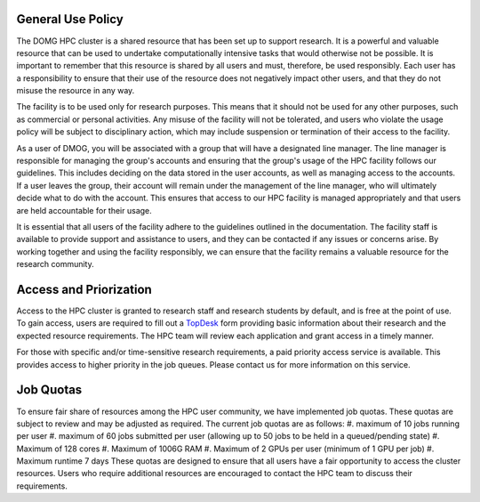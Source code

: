 General Use Policy
==================

The DOMG HPC cluster is a shared resource that has been set up to support research. 
It is a powerful and valuable resource that can be used to 
undertake computationally intensive tasks that would otherwise not be possible. It is 
important to remember that this resource is shared by all users and must, therefore, be used 
responsibly. Each user has a responsibility to ensure that their use of the resource does not 
negatively impact other users, and that they do not misuse the resource in any way.

The facility is to be used only for research purposes. This means that it should not be used 
for any other purposes, such as commercial or personal activities. Any misuse of the facility 
will not be tolerated, and users who violate the usage policy will be subject to disciplinary 
action, which may include suspension or termination of their access to the facility.

As a user of DMOG, you will be associated with a group that will have a designated line manager. 
The line manager is responsible for managing the group's accounts and ensuring that the group's usage of the 
HPC facility follows our guidelines. This includes deciding on the data stored in the user accounts, 
as well as managing access to the accounts. If a user leaves the group, their account will remain under the 
management of the line manager, who will ultimately decide what to do with the account. This ensures that 
access to our HPC facility is managed appropriately and that users are held accountable for their usage.

It is essential that all users of the facility adhere to the guidelines outlined in the documentation.
The facility staff is available to provide support and assistance to users, and they can be contacted 
if any issues or concerns arise. By working together and using the facility responsibly, we 
can ensure that the facility remains a valuable resource for the research community.

Access and Priorization
=======================

Access to the HPC cluster is granted to research staff and research students by default, 
and is free at the point of use. To gain access, users are required to fill out a `TopDesk <https://google.com>`_ 
form providing basic information about their research and the expected resource requirements. 
The HPC team will review each application and grant access in a timely manner.

For those with specific and/or time-sensitive research requirements, a paid priority access 
service is available. This provides access to higher priority in the job queues.
Please contact us for more information on this service.


Job Quotas
==========

To ensure fair share of resources among the HPC user community, we have implemented 
job quotas. These quotas are subject to review and may be adjusted as required. 
The current job quotas are as follows:
#. maximum of 10 jobs running per user 
#. maximum of 60 jobs submitted per user (allowing up to 50 jobs to be held in a queued/pending state)
#. Maximum of 128 cores 
#. Maximum of 1006G RAM 
#. Maximum of 2 GPUs per user (minimum of 1 GPU per job)
#. Maximum runtime 7 days
These quotas are designed to ensure that all users have a fair opportunity to access 
the cluster resources. Users who require additional resources are encouraged to contact 
the HPC team to discuss their requirements.
